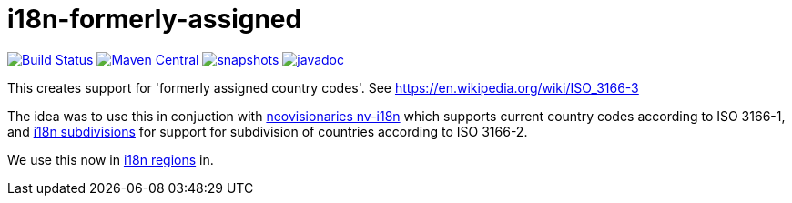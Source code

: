


= i18n-formerly-assigned

image:https://travis-ci.org/mihxil/i18n-formerly-assigned.svg?[Build Status,link=https://travis-ci.org/mihxil/i18n-formerly-assigned]
image:https://img.shields.io/maven-central/v/org.meeuw.i18n/i18n-formerly-assigned.svg?label=Maven%20Central[Maven Central,link=https://search.maven.org/search?q=g:%22org.meeuw.i18n%22]
image:https://img.shields.io/nexus/s/https/oss.sonatype.org/org.meeuw.i18n/i18n-formerly-assigned.svg[snapshots,link=https://oss.sonatype.org/content/repositories/staging/org/meeuw/i18n/]
image:http://www.javadoc.io/badge/org.meeuw.i18n/i18n-formerly-assigned.svg?color=blue[javadoc,link=http://www.javadoc.io/doc/org.meeuw.i18n/i18n-formerly-assigned]

This creates support for 'formerly assigned country codes'. See https://en.wikipedia.org/wiki/ISO_3166-3

The idea was to use this in conjuction with https://github.com/TakahikoKawasaki/nv-i18n[neovisionaries nv-i18n] which supports current country codes according to ISO 3166-1, and https://github.com/tobias-/i18n-subdivisions[i18n subdivisions] for support for subdivision of countries according to ISO 3166-2.

We use this now in https://github.com/mihxil/i18n-regions[i18n regions] in.
